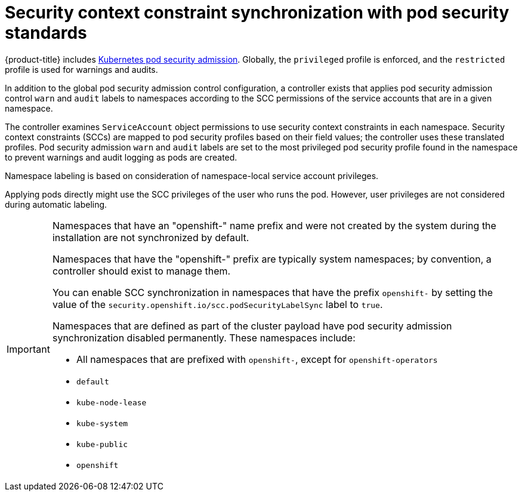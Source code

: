 // Module included in the following assemblies:
//
// * authentication/managing-security-context-constraints.adoc

:_content-type: CONCEPT
[id="security-context-constraints-psa-synchronization_{context}"]
= Security context constraint synchronization with pod security standards

{product-title} includes link:https://kubernetes.io/docs/concepts/security/pod-security-admission[Kubernetes pod security admission]. Globally, the `privileged` profile is enforced, and the `restricted` profile is used for warnings and audits.

In addition to the global pod security admission control configuration, a controller exists that applies pod security admission control `warn` and `audit` labels to namespaces according to the SCC permissions of the service accounts that are in a given namespace.

The controller examines `ServiceAccount` object permissions to use security context constraints in each namespace. Security context constraints (SCCs) are mapped to pod security profiles based on their field values; the controller uses these translated profiles. Pod security admission `warn` and `audit` labels are set to the most privileged pod security profile found in the namespace to prevent warnings and audit logging as pods are created.

Namespace labeling is based on consideration of namespace-local service account privileges.

Applying pods directly might use the SCC privileges of the user who runs the pod. However, user privileges are not considered during automatic labeling.

[IMPORTANT]
====
Namespaces that have an "openshift-" name prefix and were not created by the system during the installation are not synchronized by default. 

Namespaces that have the "openshift-" prefix are typically system namespaces; by convention, a controller should exist to manage them. 

You can enable SCC synchronization in namespaces that have the prefix `openshift-` by setting the value of the `security.openshift.io/scc.podSecurityLabelSync` label to `true`. 

Namespaces that are defined as part of the cluster payload have pod security admission synchronization disabled permanently. These namespaces include:

* All namespaces that are prefixed with `openshift-`, except for `openshift-operators`
* `default`
* `kube-node-lease`
* `kube-system`    
* `kube-public`    
* `openshift`
====
